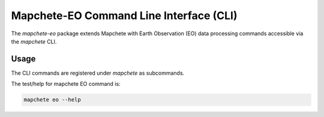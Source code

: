 Mapchete-EO Command Line Interface (CLI)
========================================

The `mapchete-eo` package extends Mapchete with Earth Observation (EO) data processing
commands accessible via the `mapchete` CLI.

Usage
-----

The CLI commands are registered under `mapchete` as subcommands.

The test/help for mapchete EO command is:

.. code-block:: bash

    mapchete eo --help
